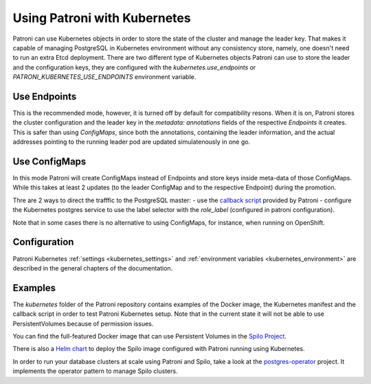 .. _kubernetes:

=============================
Using Patroni with Kubernetes
=============================

Patroni can use Kubernetes objects in order to store the state of the cluster and manage the leader key. That makes it
capable of managing PostgreSQL in Kubernetes environment without any consistency store, namely, one doesn't
need to run an extra Etcd deployment. There are two different type of Kubernetes objects Patroni can use to store the
leader and the configuration keys, they are configured with the `kubernetes.use_endpoints` or `PATRONI_KUBERNETES_USE_ENDPOINTS`
environment variable.

Use Endpoints
-------------

This is the recommended mode, however, it is turned off by default for compatibility resons. When it is on, Patroni stores
the cluster configuration and the leader key in the `metadata: annotations` fields of the respective `Endpoints` it creates.
This is safer than using `ConfigMaps`, since both the annotations, containing the leader information, and the actual addresses
pointing to the running leader pod are updated simulatenously in one go.

Use ConfigMaps
--------------

In this mode Patroni will create ConfigMaps instead of Endpoints and store keys inside meta-data of those ConfigMaps.
While this takes at least 2 updates (to the leader ConfigMap and to the respective Endpoint) during the promotion.

Thre are 2 ways to direct the trafffic to the PostgreSQL master:
- use the `callback script <https://github.com/zalando/patroni/blob/master/kubernetes/callback.py>`_ provided by Patroni
- configure the Kubernetes postgres service to use the label selector with the `role_label` (configured in patroni configuration).

Note that in some cases there is no alternative to using ConfigMaps, for instance, when running on OpenShift.

Configuration
-------------

Patroni Kubernetes :ref:`settings <kubernetes_settings>` and :ref:`environment variables <kubernetes_environment>` are described in the general chapters of the documentation.

Examples
--------

The `kubernetes` folder of the Patroni repository contains examples of the Docker image, the Kubernetes manifest and the callback
script in order to test Patroni Kubernetes setup. Note that in the current state it will not be able to use PersistentVolumes because
of permission issues.

You can find the full-featured Docker image that can use Persistent Volumes in the
`Spilo Project <https://github.com/zalando/spilo>`_.

There is also a `Helm chart <https://github.com/unguiculus/charts/tree/feature/patroni/incubator/patroni>`_
to deploy the Spilo image configured with Patroni running using Kubernetes.

In order to run your database clusters at scale using Patroni and Spilo, take a look at the
`postgres-operator <https://github.com/zalando-incubator/postgres-operator>`_ project. It implements the operator pattern
to manage Spilo clusters.








